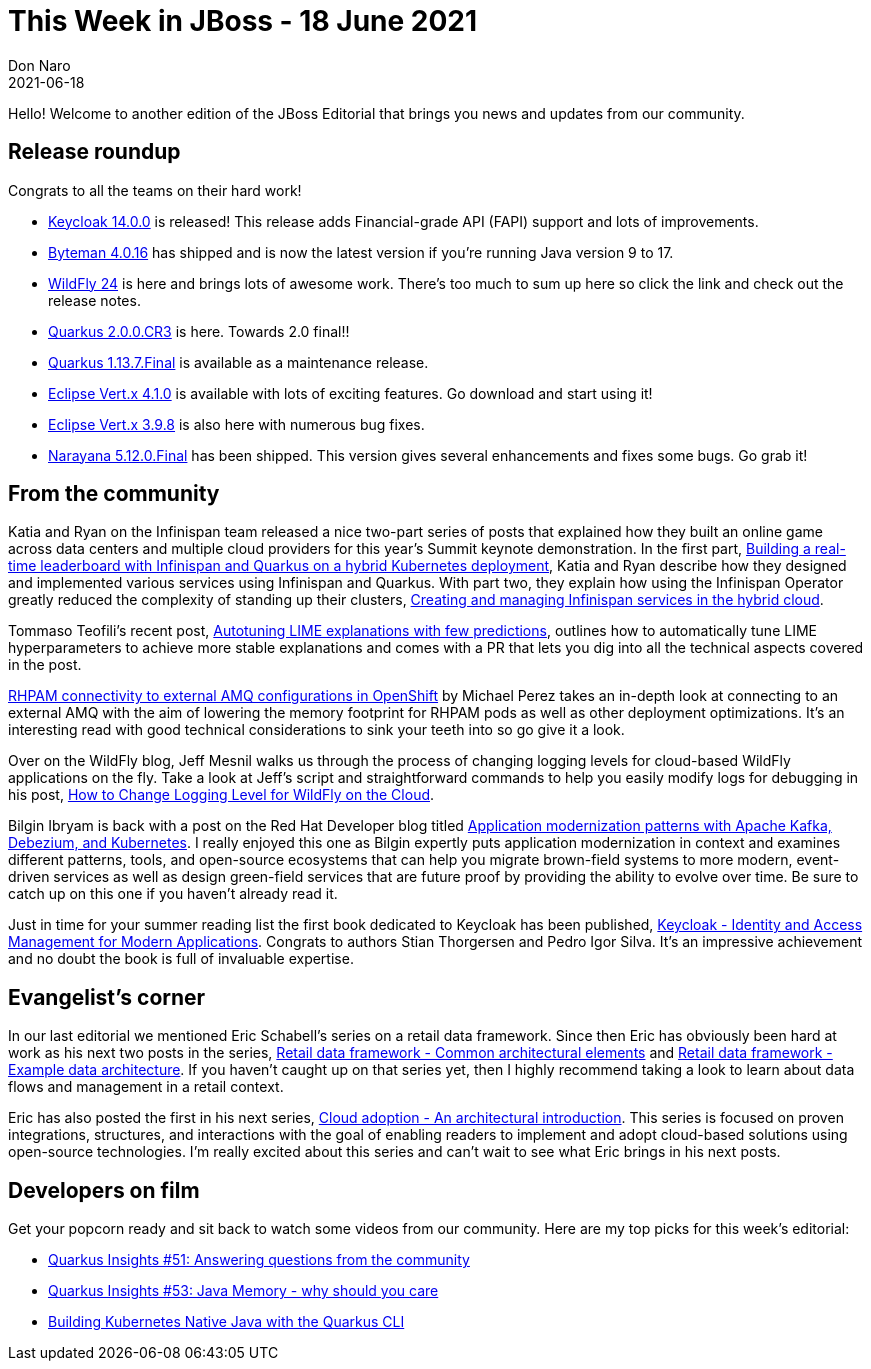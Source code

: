 = This Week in JBoss - 18 June 2021
Don Naro
2021-06-18
:tags: quarkus, wildfly, keycloak, kogito, infinispan, vert.x, java, narayana

Hello! Welcome to another edition of the JBoss Editorial that brings you news and updates from our community.

== Release roundup

Congrats to all the teams on their hard work!

[square]
* link:https://www.keycloak.org//2021/06/keycloak-1400-released.html/[Keycloak 14.0.0] is released! This release adds Financial-grade API (FAPI) support and lots of improvements.
* link:http://bytemanblog.blogspot.com/2021/06/byteman-4016-has-been-released.html[Byteman 4.0.16] has shipped and is now the latest version if you're running Java version 9 to 17.
* link:https://www.wildfly.org//news/2021/06/17/WildFly24-Final-Released/[WildFly 24] is here and brings lots of awesome work. There's too much to sum up here so click the link and check out the release notes.
* link:https://quarkus.io/blog/quarkus-2-0-0-cr3-released/[Quarkus 2.0.0.CR3] is here. Towards 2.0 final!!
* link:https://quarkus.io/blog/quarkus-1-13-7-final-released/[Quarkus 1.13.7.Final] is available as a maintenance release.
* link:https://vertx.io/blog/eclipse-vert-x-4-1-0/[Eclipse Vert.x 4.1.0] is available with lots of exciting features. Go download and start using it!
* link:https://vertx.io/blog/eclipse-vert-x-3-9-8/[Eclipse Vert.x 3.9.8] is also here with numerous bug fixes.
* link:https://jbossts.blogspot.com/2021/06/narayana-5120final-released.html[Narayana 5.12.0.Final] has been shipped. This version gives several enhancements and fixes some bugs. Go grab it!

== From the community

Katia and Ryan on the Infinispan team released a nice two-part series of posts that explained how they built an online game across data centers and multiple cloud providers for this year's Summit keynote demonstration.
In the first part, link:https://developers.redhat.com/articles/2021/05/28/building-real-time-leaderboard-red-hat-data-grid-and-quarkus-hybrid-kubernetes[Building a real-time leaderboard with Infinispan and Quarkus on a hybrid Kubernetes deployment], Katia and Ryan describe how they designed and implemented various services using Infinispan and Quarkus.
With part two, they explain how using the Infinispan Operator greatly reduced the complexity of standing up their clusters, link:https://developers.redhat.com/articles/2021/06/08/create-and-manage-red-hat-data-grid-services-hybrid-cloud[Creating and managing Infinispan services in the hybrid cloud].

Tommaso Teofili's recent post, link:https://blog.kie.org/2021/06/autotuning-lime-explanations-with-few-predictions.html[Autotuning LIME explanations with few predictions], outlines how to automatically tune LIME hyperparameters to achieve more stable explanations and comes with a PR that lets you dig into all the technical aspects covered in the post.

link:https://blog.kie.org/2021/06/rhpam-connectivity-to-external-amq-configurations-in-openshift.html[RHPAM connectivity to external AMQ configurations in OpenShift] by Michael Perez takes an in-depth look at connecting to an external AMQ with the aim of lowering the memory footprint for RHPAM pods as well as other deployment optimizations.
It's an interesting read with good technical considerations to sink your teeth into so go give it a look.

Over on the WildFly blog, Jeff Mesnil walks us through the process of changing logging levels for cloud-based WildFly applications on the fly.
Take a look at Jeff's script and straightforward commands to help you easily modify logs for debugging in his post, link:https://www.wildfly.org/news/2021/06/15/change-log-level-wildfly-cloud/[How to Change Logging Level for WildFly on the Cloud].

Bilgin Ibryam is back with a post on the Red Hat Developer blog titled link:https://developers.redhat.com/articles/2021/06/14/application-modernization-patterns-apache-kafka-debezium-and-kubernetes[Application modernization patterns with Apache Kafka, Debezium, and Kubernetes].
I really enjoyed this one as Bilgin expertly puts application modernization in context and examines different patterns, tools, and open-source ecosystems that can help you migrate brown-field systems to more modern, event-driven services as well as design green-field services that are future proof by providing the ability to evolve over time.
Be sure to catch up on this one if you haven't already read it.

Just in time for your summer reading list the first book dedicated to Keycloak has been published, link:https://www.keycloak.org/2021/06/book.adoc[Keycloak - Identity and Access Management for Modern Applications].
Congrats to authors Stian Thorgersen and Pedro Igor Silva.
It's an impressive achievement and no doubt the book is full of invaluable expertise.

== Evangelist's corner

In our last editorial we mentioned Eric Schabell's series on a retail data framework.
Since then Eric has obviously been hard at work as his next two posts in the series, link:https://www.schabell.org/2021/05/retail-data-framework-common-architectural-elements.html[Retail data framework - Common architectural elements] and link:https://www.schabell.org/2021/06/retail-data-framework-example-data-architecture.html[Retail data framework - Example data architecture].
If you haven't caught up on that series yet, then I highly recommend taking a look to learn about data flows and management in a retail context.

Eric has also posted the first in his next series, link:https://www.schabell.org/2021/05/cloud-adoption-an-architectural-introduction.html[Cloud adoption - An architectural introduction].
This series is focused on proven integrations, structures, and interactions with the goal of enabling readers to implement and adopt cloud-based solutions using open-source technologies.
I'm really excited about this series and can't wait to see what Eric brings in his next posts.

== Developers on film

Get your popcorn ready and sit back to watch some videos from our community.
Here are my top picks for this week's editorial:

* link:https://youtu.be/ETTMBWEBfLY[Quarkus Insights #51: Answering questions from the community]
* link:https://youtu.be/pYhaZYX0kq4[Quarkus Insights #53: Java Memory - why should you care]
* link:https://youtu.be/ngXii5sA_nA[Building Kubernetes Native Java with the Quarkus CLI]

